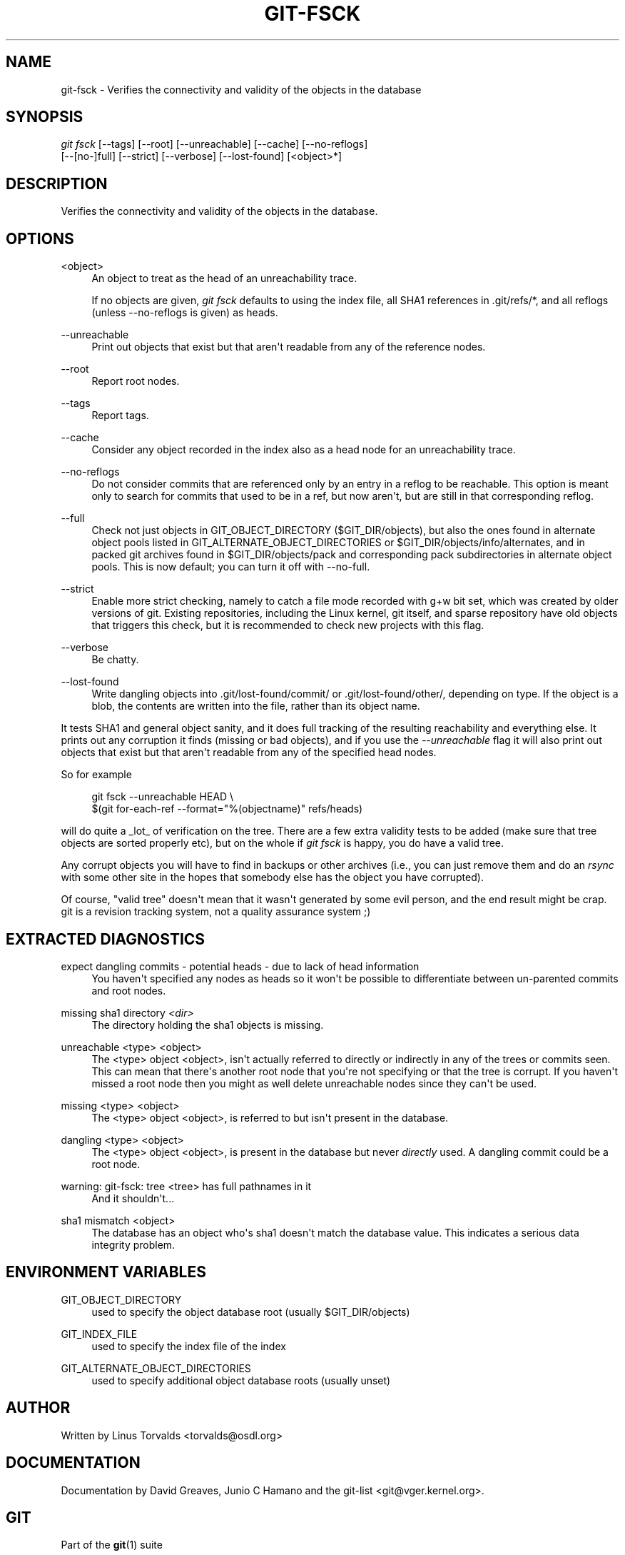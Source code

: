 '\" t
.\"     Title: git-fsck
.\"    Author: [see the "Author" section]
.\" Generator: DocBook XSL Stylesheets v1.75.2 <http://docbook.sf.net/>
.\"      Date: 09/03/2010
.\"    Manual: Git Manual
.\"    Source: Git 1.7.2
.\"  Language: English
.\"
.TH "GIT\-FSCK" "1" "09/03/2010" "Git 1\&.7\&.2" "Git Manual"
.\" -----------------------------------------------------------------
.\" * set default formatting
.\" -----------------------------------------------------------------
.\" disable hyphenation
.nh
.\" disable justification (adjust text to left margin only)
.ad l
.\" -----------------------------------------------------------------
.\" * MAIN CONTENT STARTS HERE *
.\" -----------------------------------------------------------------
.SH "NAME"
git-fsck \- Verifies the connectivity and validity of the objects in the database
.SH "SYNOPSIS"
.sp
.nf
\fIgit fsck\fR [\-\-tags] [\-\-root] [\-\-unreachable] [\-\-cache] [\-\-no\-reflogs]
         [\-\-[no\-]full] [\-\-strict] [\-\-verbose] [\-\-lost\-found] [<object>*]
.fi
.sp
.SH "DESCRIPTION"
.sp
Verifies the connectivity and validity of the objects in the database\&.
.SH "OPTIONS"
.PP
<object>
.RS 4
An object to treat as the head of an unreachability trace\&.
.sp
If no objects are given,
\fIgit fsck\fR
defaults to using the index file, all SHA1 references in \&.git/refs/*, and all reflogs (unless \-\-no\-reflogs is given) as heads\&.
.RE
.PP
\-\-unreachable
.RS 4
Print out objects that exist but that aren\(aqt readable from any of the reference nodes\&.
.RE
.PP
\-\-root
.RS 4
Report root nodes\&.
.RE
.PP
\-\-tags
.RS 4
Report tags\&.
.RE
.PP
\-\-cache
.RS 4
Consider any object recorded in the index also as a head node for an unreachability trace\&.
.RE
.PP
\-\-no\-reflogs
.RS 4
Do not consider commits that are referenced only by an entry in a reflog to be reachable\&. This option is meant only to search for commits that used to be in a ref, but now aren\(aqt, but are still in that corresponding reflog\&.
.RE
.PP
\-\-full
.RS 4
Check not just objects in GIT_OBJECT_DIRECTORY ($GIT_DIR/objects), but also the ones found in alternate object pools listed in GIT_ALTERNATE_OBJECT_DIRECTORIES or $GIT_DIR/objects/info/alternates, and in packed git archives found in $GIT_DIR/objects/pack and corresponding pack subdirectories in alternate object pools\&. This is now default; you can turn it off with \-\-no\-full\&.
.RE
.PP
\-\-strict
.RS 4
Enable more strict checking, namely to catch a file mode recorded with g+w bit set, which was created by older versions of git\&. Existing repositories, including the Linux kernel, git itself, and sparse repository have old objects that triggers this check, but it is recommended to check new projects with this flag\&.
.RE
.PP
\-\-verbose
.RS 4
Be chatty\&.
.RE
.PP
\-\-lost\-found
.RS 4
Write dangling objects into \&.git/lost\-found/commit/ or \&.git/lost\-found/other/, depending on type\&. If the object is a blob, the contents are written into the file, rather than its object name\&.
.RE
.sp
It tests SHA1 and general object sanity, and it does full tracking of the resulting reachability and everything else\&. It prints out any corruption it finds (missing or bad objects), and if you use the \fI\-\-unreachable\fR flag it will also print out objects that exist but that aren\(aqt readable from any of the specified head nodes\&.
.sp
So for example
.sp
.if n \{\
.RS 4
.\}
.nf
git fsck \-\-unreachable HEAD \e
        $(git for\-each\-ref \-\-format="%(objectname)" refs/heads)
.fi
.if n \{\
.RE
.\}
.sp
will do quite a _lot_ of verification on the tree\&. There are a few extra validity tests to be added (make sure that tree objects are sorted properly etc), but on the whole if \fIgit fsck\fR is happy, you do have a valid tree\&.
.sp
Any corrupt objects you will have to find in backups or other archives (i\&.e\&., you can just remove them and do an \fIrsync\fR with some other site in the hopes that somebody else has the object you have corrupted)\&.
.sp
Of course, "valid tree" doesn\(aqt mean that it wasn\(aqt generated by some evil person, and the end result might be crap\&. git is a revision tracking system, not a quality assurance system ;)
.SH "EXTRACTED DIAGNOSTICS"
.PP
expect dangling commits \- potential heads \- due to lack of head information
.RS 4
You haven\(aqt specified any nodes as heads so it won\(aqt be possible to differentiate between un\-parented commits and root nodes\&.
.RE
.PP
missing sha1 directory \fI<dir>\fR
.RS 4
The directory holding the sha1 objects is missing\&.
.RE
.PP
unreachable <type> <object>
.RS 4
The <type> object <object>, isn\(aqt actually referred to directly or indirectly in any of the trees or commits seen\&. This can mean that there\(aqs another root node that you\(aqre not specifying or that the tree is corrupt\&. If you haven\(aqt missed a root node then you might as well delete unreachable nodes since they can\(aqt be used\&.
.RE
.PP
missing <type> <object>
.RS 4
The <type> object <object>, is referred to but isn\(aqt present in the database\&.
.RE
.PP
dangling <type> <object>
.RS 4
The <type> object <object>, is present in the database but never
\fIdirectly\fR
used\&. A dangling commit could be a root node\&.
.RE
.PP
warning: git\-fsck: tree <tree> has full pathnames in it
.RS 4
And it shouldn\(aqt\&...
.RE
.PP
sha1 mismatch <object>
.RS 4
The database has an object who\(aqs sha1 doesn\(aqt match the database value\&. This indicates a serious data integrity problem\&.
.RE
.SH "ENVIRONMENT VARIABLES"
.PP
GIT_OBJECT_DIRECTORY
.RS 4
used to specify the object database root (usually $GIT_DIR/objects)
.RE
.PP
GIT_INDEX_FILE
.RS 4
used to specify the index file of the index
.RE
.PP
GIT_ALTERNATE_OBJECT_DIRECTORIES
.RS 4
used to specify additional object database roots (usually unset)
.RE
.SH "AUTHOR"
.sp
Written by Linus Torvalds <torvalds@osdl\&.org>
.SH "DOCUMENTATION"
.sp
Documentation by David Greaves, Junio C Hamano and the git\-list <git@vger\&.kernel\&.org>\&.
.SH "GIT"
.sp
Part of the \fBgit\fR(1) suite
